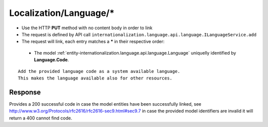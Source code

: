 .. _reuqest-LINK-Localization/Language/*:

**Localization/Language/***
==========================================================

* Use the HTTP **PUT** method with no content body in order to link
* The request is defined by API call ``internationalization.language.api.language.ILanguageService.add``
* The request will link, each entry matches a **\*** in their respective order:

 * The model :ref:`entity-internationalization.language.api.language.Language` uniquelly identified by **Language.Code**.


::

   Add the provided language code as a system available language.
   This makes the language available also for other resources.


Response
-------------------------------------
Provides a 200 successful code in case the model entities have been successfully linked, see http://www.w3.org/Protocols/rfc2616/rfc2616-sec9.html#sec9.7 in case
the provided model identifiers are invalid it will return a 400 cannot find code.